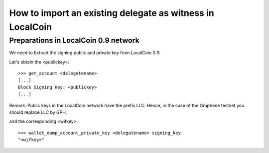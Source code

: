 How to import an existing delegate as witness in LocalCoin
=========================================================================

Preparations in LocalCoin 0.9 network
--------------------------------------------

We need to Extract the signing public and private key from LocalCoin 0.9.

Let's obtain the <publickey>::

    >>> get_account <delegatename>
    [...]
    Block Signing Key: <publickey>
    [...]

Remark: Public keys in the LocalCoin network have the prefix LLC. Hence, in the case of the Graphene testnet you should replace LLC by GPH.

and the corresponding <wifkey>::

    >>> wallet_dump_account_private_key <delegatename> signing_key
    "<wifkey>"
